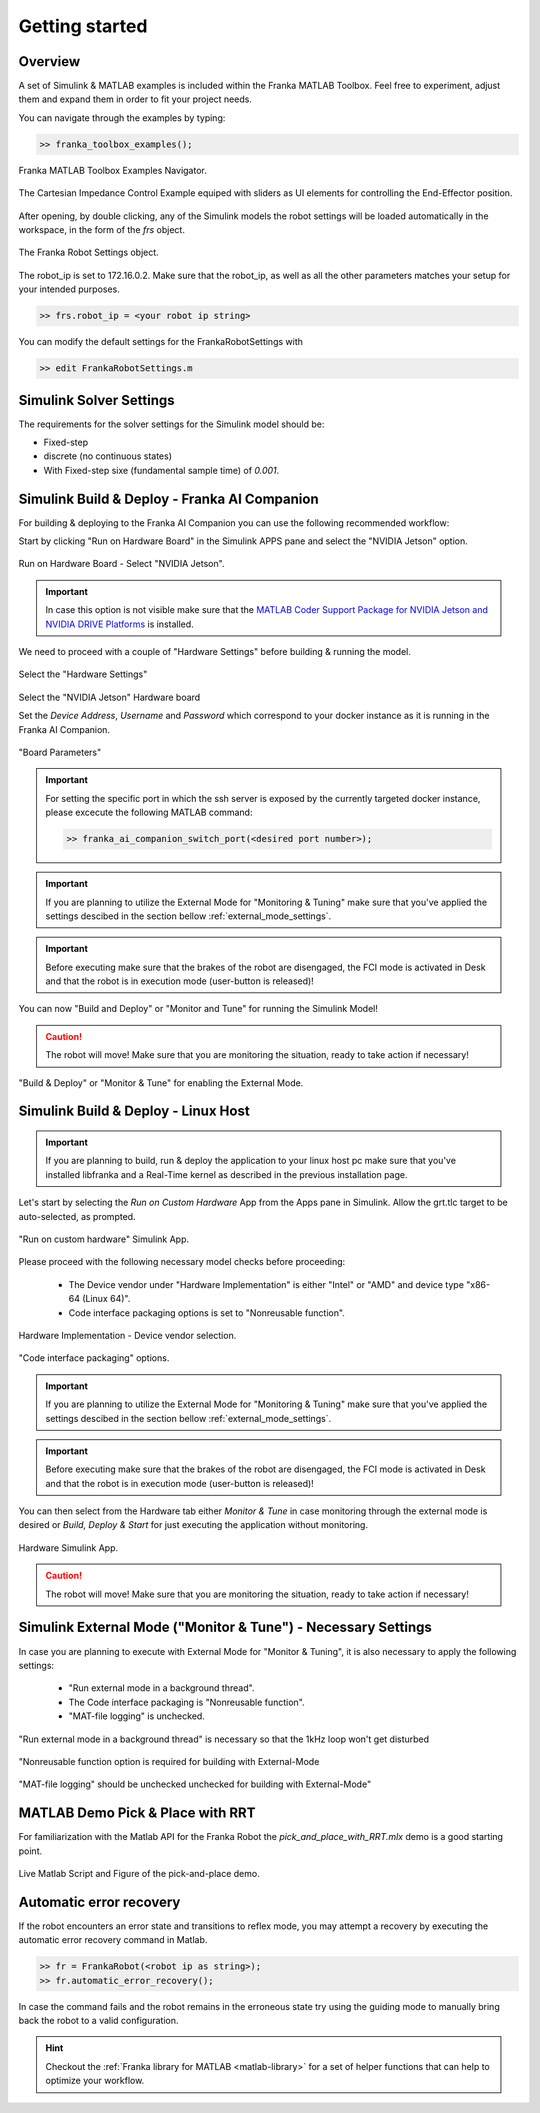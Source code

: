 Getting started
===============

Overview
--------

A set of Simulink & MATLAB examples is included within the 
Franka MATLAB Toolbox. Feel free to experiment, adjust them 
and expand them in order to fit your project needs.

You can navigate through the examples by typing: 

.. code-block:: matlab

    >> franka_toolbox_examples();

.. figure:: _static/franka_matlab_toolbox_examples.png
    :align: center
    :figclass: align-center

    Franka MATLAB Toolbox Examples Navigator.

.. figure:: _static/cartesian_impedance_control_overview.png
    :align: center
    :figclass: align-center

    The Cartesian Impedance Control Example equiped with sliders as UI elements for controlling the End-Effector position.

After opening, by double clicking, any of the Simulink models the robot settings will be loaded automatically in the 
workspace, in the form of the `frs` object.

.. figure:: _static/workspace_parameters.png
    :align: center
    :figclass: align-center

    The Franka Robot Settings object.

The robot_ip is set to 172.16.0.2. Make sure that the robot_ip, as well as all the other parameters matches your 
setup for your intended purposes.

.. code-block:: shell

    >> frs.robot_ip = <your robot ip string>

You can modify the default settings for the FrankaRobotSettings with

.. code-block:: shell

    >> edit FrankaRobotSettings.m

Simulink Solver Settings
------------------------

The requirements for the solver settings for the Simulink model should be:

* Fixed-step
* discrete (no continuous states)
* With Fixed-step sixe (fundamental sample time) of `0.001`.

Simulink Build & Deploy - Franka AI Companion  
---------------------------------------------

For building & deploying to the Franka AI Companion you can 
use the following recommended workflow:

Start by clicking "Run on Hardware Board" in the Simulink APPS pane and select
the "NVIDIA Jetson" option.

.. figure:: _static/cartesian_impedance_control_run_on_hardware.png
    :align: center
    :figclass: align-center

    Run on Hardware Board - Select "NVIDIA Jetson".

.. important::

    In case this option is not visible make sure that the 
    `MATLAB Coder Support Package for NVIDIA Jetson and NVIDIA DRIVE Platforms <https://www.mathworks.com/matlabcentral/fileexchange/68644-matlab-coder-support-package-for-nvidia-jetson-and-nvidia-drive-platforms>`_ 
    is installed.

We need to proceed with a couple of "Hardware Settings" before building & running the model.

.. figure:: _static/hardware_settings.png
    :align: center
    :figclass: align-center

    Select the "Hardware Settings"

Select the "NVIDIA Jetson" Hardware board

Set the `Device Address`, `Username` and `Password` which correspond to your docker instance as it is running in the Franka AI Companion.

.. figure:: _static/board_parameters.png
    :align: center
    :figclass: align-center

    "Board Parameters"

.. important::

    For setting the specific port in which the ssh server is exposed by the currently targeted docker
    instance, please excecute the following MATLAB command:

    .. code-block:: shell

        >> franka_ai_companion_switch_port(<desired port number>);

.. important::

    If you are planning to utilize the External Mode for "Monitoring  & Tuning" make sure
    that you've applied the settings descibed in the section bellow :ref:`external_mode_settings`.

.. important::

    Before executing make sure that the brakes of the robot are disengaged, the FCI mode is activated
    in Desk and that the robot is in execution mode (user-button is released)!

You can now "Build and Deploy" or "Monitor and Tune" for running the Simulink Model!

.. caution::

    The robot will move! Make sure that you are monitoring the situation, ready to take action if necessary!

.. figure:: _static/jetson_deploy.png
    :align: center
    :figclass: align-center

    "Build & Deploy" or "Monitor & Tune" for enabling the External Mode.

Simulink Build & Deploy - Linux Host
------------------------------------

.. important::

    If you are planning to build, run & deploy the application to your linux host pc 
    make sure that you've installed libfranka and a Real-Time kernel as described in the 
    previous installation page.

Let's start by selecting the `Run on Custom Hardware` App from the Apps pane in Simulink. 
Allow the grt.tlc target to be auto-selected, as prompted.

.. figure:: _static/cartesian_impedance_control_apps.png
    :align: center
    :figclass: align-center

    "Run on custom hardware" Simulink App.

Please proceed with the following necessary model checks before proceeding:

 * The Device vendor under "Hardware Implementation" is either "Intel" or "AMD" and device type "x86-64 (Linux 64)".
 * Code interface packaging options is set to "Nonreusable function".

.. figure:: _static/linux_host_hardware_implementation.png
    :align: center
    :figclass: align-center
    :scale: 60%

    Hardware Implementation - Device vendor selection.

.. figure:: _static/interface_pane.png
    :align: center
    :figclass: align-center
    :scale: 70%

    "Code interface packaging" options.

.. important::

    If you are planning to utilize the External Mode for "Monitoring  & Tuning" make sure
    that you've applied the settings descibed in the section bellow :ref:`external_mode_settings`.

.. important::

    Before executing make sure that the brakes of the robot are disengaged, the FCI mode is activated
    in Desk and that the robot is in execution mode (user-button is released)!

You can then select from the Hardware tab either `Monitor & Tune` in case monitoring through the external mode is 
desired or `Build, Deploy & Start` for just executing the application without monitoring.

.. figure:: _static/cartesian_impedance_control_hardware.png
    :align: center
    :figclass: align-center

    Hardware Simulink App.

.. caution::

    The robot will move! Make sure that you are monitoring the situation, ready to take action if necessary!

.. _external_mode_settings:

Simulink External Mode ("Monitor & Tune") - Necessary Settings
--------------------------------------------------------------

In case you are planning to execute with External Mode for "Monitor & Tuning", 
it is also necessary to apply the following settings:

 * "Run external mode in a background thread".
 * The Code interface packaging is "Nonreusable function".
 * "MAT-file logging" is unchecked.

.. figure:: _static/external_mode_background_thread.png
    :align: center
    :figclass: align-center
    :scale: 50%

    "Run external mode in a background thread" is necessary so that the 1kHz loop won't get disturbed

.. figure:: _static/model_settings_interface_non_reusable_function.png
    :align: center
    :figclass: align-center
    :scale: 70%

    "Nonreusable function option is required for building with External-Mode

.. figure:: _static/model_settings_interface_mat_file_logging.png
    :align: center
    :figclass: align-center
    :scale: 50%

    "MAT-file logging" should be unchecked unchecked for building with External-Mode"


MATLAB Demo Pick & Place with RRT 
---------------------------------

For familiarization with the Matlab API for the Franka Robot the `pick_and_place_with_RRT.mlx` demo is a good starting point. 

.. figure:: _static/matlab_pick_and_place_with_RRT_demo.png
    :align: center
    :figclass: align-center

    Live Matlab Script and Figure of the pick-and-place demo.

Automatic error recovery
------------------------
If the robot encounters an error state and transitions to reflex mode, 
you may attempt a recovery by executing the automatic error recovery command in Matlab.

.. code-block:: shell

    >> fr = FrankaRobot(<robot ip as string>);
    >> fr.automatic_error_recovery();

In case the command fails and the robot remains in the erroneous state try using the guiding mode to manually bring 
back the robot to a valid configuration. 

.. hint::

    Checkout the :ref:`Franka library for MATLAB <matlab-library>` for a set of helper 
    functions that can help to optimize your workflow.
